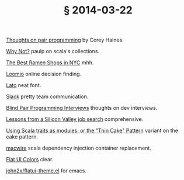 # -*- org-html-postamble-format:(("en" "<div class=\"footer\"><a href=\"/\">belt mogul</a></div>")) -*-
#+HTML_HEAD: <link rel="stylesheet" type="text/css" href="/css/normalize.css" />
#+HTML_HEAD: <link rel="stylesheet" type="text/css" href="/css/styles.css" />
#+HTML_HEAD: <link type="text/css" rel="stylesheet" href="http://fonts.googleapis.com/css?family=Raleway:100,400,600"/>
#+HTML_HEAD: <link type="text/css" rel="stylesheet" href="http://fonts.googleapis.com/css?family=Lato"/>
#+HTML_HEAD: <link rel="shortcut icon" href="/favicon.ico" type="image/x-icon">
#+HTML_HEAD: <link rel="icon" href="/favicon.ico" type="image/x-icon">
#+OPTIONS: html-link-use-abs-url:nil html-postamble:t html-preamble:nil
#+OPTIONS: html-scripts:nil html-style:nil html5-fancy:nil
#+OPTIONS: toc:0 num:nil ^:{}
#+HTML_CONTAINER: div
#+HTML_DOCTYPE: xhtml-strict
#+TITLE: § 2014-03-22

[[http://articles.coreyhaines.com/posts/thoughts-on-pair-programming/][Thoughts on pair programming]]  by Corey Haines.

[[https://www.youtube.com/watch?v%3DuiJycy6dFSQ][Why Not?]]  paulp on scala's collections.

[[https://www.youtube.com/watch?v%3DuiJycy6dFSQ][The Best Ramen Shops in NYC]]   mhh.

[[https://www.loomio.org/][Loomio]]  online decision finding.

[[https://www.google.com/fonts/specimen/Lato][Lato]]  neat font.

[[https://slack.com/][Slack]]  pretty team communication.

[[http://codemanship.co.uk/parlezuml/blog/?postid%3D1220][Blind Pair Programming Interviews]]  thoughts on dev interviews.

[[http://robertheaton.com/2014/03/07/lessons-from-a-silicon-valley-job-search/][Lessons from a Silicon Valley job search]]  comprehensive.

[[http://www.warski.org/blog/2014/02/using-scala-traits-as-modules-or-the-thin-cake-pattern/][Using Scala traits as modules, or the "Thin Cake" Pattern]]  variant on the cake pattern.

[[https://github.com/adamw/macwire][macwire]]  scala dependency injection container replacement.

[[http://flatuicolors.com/][Flat UI Colors]]  clear.

[[https://github.com/john2x/flatui-theme.el][john2x/flatui-theme.el]]  for emacs.
